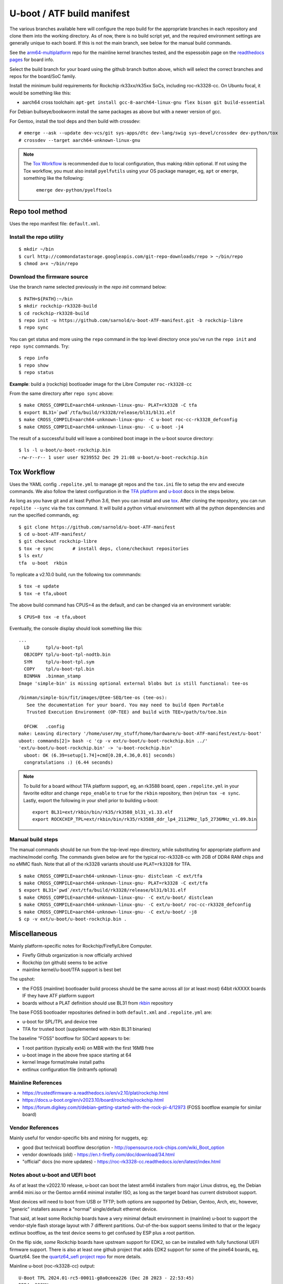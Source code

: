 =============================
 U-boot / ATF build manifest
=============================

The various branches available here will configure the repo build for the
appropriate branches in each repository and clone them into the working
directory.  As of now, there is no build script yet, and the required
environment settings are generally unique to each board.  If this is not
the main branch, see below for the manual build commands.

See the `arm64-multiplatform`_ repo for the mainline kernel branches tested,
and the espessobin page on the `readthedocs pages`_ for board info.

.. _readthedocs pages: https://roc-rk3328-cc.readthedocs.io/en/latest/index.html
.. _arm64-multiplatform: https://github.com/sarnold/arm64-multiplatform

Select the build branch for your board using the github branch button above,
which will select the correct branches and repos for the board/SoC family.

Install the minimum build requirements for Rockchip rk33xx/rk35xx SoCs,
including roc-rk3328-cc.  On Ubuntu focal, it would be something like this:

* aarch64 cross toolchain: ``apt-get install gcc-8-aarch64-linux-gnu flex bison git build-essential``

For Debian bullseye/bookworm install the same packages as above but with
a newer version of gcc.

For Gentoo, install the tool deps and then build with crossdev::

  # emerge --ask --update dev-vcs/git sys-apps/dtc dev-lang/swig sys-devel/crossdev dev-python/tox
  # crossdev --target aarch64-unknown-linux-gnu


.. note:: The `Tox Workflow`_ is recommended due to local configuration, thus
          making rkbin optional. If not using the Tox workflow, you must
          also install ``pyelfutils`` using your OS package manager, eg,
          ``apt`` or ``emerge``, something like the following:

           ``emerge dev-python/pyelftools``


Repo tool method
================

Uses the repo manifest file: ``default.xml``.

Install the repo utility
------------------------

::

  $ mkdir ~/bin
  $ curl http://commondatastorage.googleapis.com/git-repo-downloads/repo > ~/bin/repo
  $ chmod a+x ~/bin/repo

Download the firmware source
----------------------------

Use the branch name selected previously in the `repo init` command below:

::

  $ PATH=${PATH}:~/bin
  $ mkdir rockchip-rk3328-build
  $ cd rockchip-rk3328-build
  $ repo init -u https://github.com/sarnold/u-boot-ATF-manifest.git -b rockchip-libre
  $ repo sync


You can get status and more using the ``repo`` command in the top level directory
once you've run the ``repo init`` and ``repo sync`` commands.  Try::

  $ repo info
  $ repo show
  $ repo status

**Example**: build a (rockchip) bootloader image for the Libre Computer
``roc-rk3328-cc``


From the same directory after ``repo sync`` above::

  $ make CROSS_COMPILE=aarch64-unknown-linux-gnu- PLAT=rk3328 -C tfa
  $ export BL31=`pwd`/tfa/build/rk3328/release/bl31/bl31.elf
  $ make CROSS_COMPILE=aarch64-unknown-linux-gnu- -C u-boot roc-cc-rk3328_defconfig
  $ make CROSS_COMPILE=aarch64-unknown-linux-gnu- -C u-boot -j4

The result of a successful build will leave a combined boot image in the
u-boot source directory::

  $ ls -l u-boot/u-boot-rockchip.bin
  -rw-r--r-- 1 user user 9239552 Dec 29 21:08 u-boot/u-boot-rockchip.bin


Tox Workflow
============

Uses the YAML config ``.repolite.yml`` to manage git repos and the
``tox.ini`` file to setup the env and execute commands. We also follow
the latest configuration in the `TFA platform`_ and `u-boot`_ docs in
the steps below.

.. _TFA platform: https://trustedfirmware-a.readthedocs.io/en/v2.10/plat/rockchip.html#
.. _u-boot: https://docs.u-boot.org/en/v2023.10/board/rockchip/rockchip.html#building

As long as you have git and at least Python 3.6, then you can install and
use `tox`_.  After cloning the repository, you can run ``repolite --sync``
via the ``tox`` command.  It will build a python virtual environment with
all the python dependencies and run the specified commands, eg:

::

  $ git clone https://github.com/sarnold/u-boot-ATF-manifest
  $ cd u-boot-ATF-manifest/
  $ git checkout rockchip-libre
  $ tox -e sync       # install deps, clone/checkout repositories
  $ ls ext/
  tfa  u-boot  rkbin

To replicate a v2.10.0 build, run the following tox commmands::

  $ tox -e update
  $ tox -e tfa,uboot

The above build command has CPUS=4 as the default, and can be changed via
an environment variable::

  $ CPUS=8 tox -e tfa,uboot

Eventually, the console display should look something like this:

::

  ...
    LD      tpl/u-boot-tpl
    OBJCOPY tpl/u-boot-tpl-nodtb.bin
    SYM     tpl/u-boot-tpl.sym
    COPY    tpl/u-boot-tpl.bin
    BINMAN  .binman_stamp
  Image 'simple-bin' is missing optional external blobs but is still functional: tee-os

  /binman/simple-bin/fit/images/@tee-SEQ/tee-os (tee-os):
     See the documentation for your board. You may need to build Open Portable
     Trusted Execution Environment (OP-TEE) and build with TEE=/path/to/tee.bin

    OFCHK   .config
  make: Leaving directory '/home/user/my_stuff/home/hardware/u-boot-ATF-manifest/ext/u-boot'
  uboot: commands[2]> bash -c 'cp -v ext/u-boot/u-boot-rockchip.bin ../'
  'ext/u-boot/u-boot-rockchip.bin' -> 'u-boot-rockchip.bin'
    uboot: OK (6.39=setup[1.74]+cmd[0.28,4.36,0.01] seconds)
    congratulations :) (6.44 seconds)

.. note:: To build for a board without TFA platform support, eg, an rk3588
          board, open ``.repolite.yml`` in your favorite editor and change
          ``repo_enable`` to ``true`` for the ``rkbin`` repository, then
          (re)run ``tox -e sync``. Lastly, export the following in your shell
          prior to building u-boot::

            export BL31=ext/rkbin/bin/rk35/rk3588_bl31_v1.33.elf
            export ROCKCHIP_TPL=ext/rkbin/bin/rk35/rk3588_ddr_lp4_2112MHz_lp5_2736MHz_v1.09.bin



Manual build steps
------------------

The manual commands should be run from the top-level repo directory, while
substituting for appropriate platform and machine/model config. The commands
given below are for the typical roc-rk3328-cc with 2GB of DDR4 RAM chips and no
eMMC flash.  Note that all of the rk3328 variants should use ``PLAT=rk3328`` for
TFA.

::

  $ make CROSS_COMPILE=aarch64-unknown-linux-gnu- distclean -C ext/tfa
  $ make CROSS_COMPILE=aarch64-unknown-linux-gnu- PLAT=rk3328 -C ext/tfa
  $ export BL31=`pwd`/ext/tfa/build/rk3328/release/bl31/bl31.elf
  $ make CROSS_COMPILE=aarch64-unknown-linux-gnu- -C ext/u-boot/ distclean
  $ make CROSS_COMPILE=aarch64-unknown-linux-gnu- -C ext/u-boot/ roc-cc-rk3328_defconfig
  $ make CROSS_COMPILE=aarch64-unknown-linux-gnu- -C ext/u-boot/ -j8
  $ cp -v ext/u-boot/u-boot-rockchip.bin .

.. _tox: https://github.com/tox-dev/tox
.. _repolite: https://sarnold.github.io/repolite/

Miscellaneous
=============

Mainly platform-specific notes for Rockchip/Firefly/Libre Computer.

* Firefly Github organization is now officially archived
* Rockchip (on github) seems to be active
* mainline kernel/u-boot/TFA support is best bet

The upshot:

* the FOSS (mainline) bootloader build process should be the same across
  all (or at least most) 64bit rkXXXX boards IF they have ATF platform
  support
* boards without a PLAT definition should use BL31 from rkbin_ repository

The base FOSS bootloader repositories defined in both ``default.xml`` and
``.repolite.yml`` are:

* u-boot for SPL/TPL and device tree
* TFA for trusted boot (supplemented with rkbin BL31 binaries)

The baseline "FOSS" bootflow for SDCard appears to be:

* 1 root partition (typically ext4) on MBR with the first 16MB free
* u-boot image in the above free space starting at 64
* kernel Image format/make install paths
* extlinux configuration file (initramfs optional)


.. _rkbin: https://github.com/rockchip-linux/rkbin

Mainline References
-------------------

* https://trustedfirmware-a.readthedocs.io/en/v2.10/plat/rockchip.html
* https://docs.u-boot.org/en/v2023.10/board/rockchip/rockchip.html
* https://forum.digikey.com/t/debian-getting-started-with-the-rock-pi-4/12973
  (FOSS bootflow example for similar board)

Vendor References
-----------------

Mainly useful for vendor-specific bits and mining for nuggets, eg:

* good (but technical) bootflow description - http://opensource.rock-chips.com/wiki_Boot_option
* vendor downloads (old) - https://en.t-firefly.com/doc/download/34.html
* "official" docs (no more updates) - https://roc-rk3328-cc.readthedocs.io/en/latest/index.html


Notes about u-boot and UEFI boot
--------------------------------

As of at least the v2022.10 release, u-boot can boot the latest arm64 installers from
major Linux distros, eg, the Debian arm64 mini.iso or the Gentoo arm64 minimal
installer ISO, as long as the target board has current distroboot support.

Most devices will need to boot from USB or TFTP; both options are supported
by Debian, Gentoo, Arch, etc, however, "generic" installers assume a "normal"
single/default ethernet device.

That said, at least some Rockchip boards have a very minimal default environment
in (mainline) u-boot to support the vendor-style flash storage layout with
7 different partitions. Out-of-the-box support seems limited to that or the
legacy extlinux bootflow, as the test device seems to get confused by ESP
plus a root partition.

On the flip side, *some* Rockchip boards have upstream support for EDK2, so
can be installed with fully functional UEFI firmware support.  There is also
at least one github project that adds EDK2 support for some of the pine64
boards, eg, Quartz64. See the `quartz64_uefi project repo`_ for more details.

.. _quartz64_uefi project repo: https://github.com/jaredmcneill/quartz64_uefi

Mainline u-boot (roc-rk3328-cc) output:

::

  U-Boot TPL 2024.01-rc5-00011-g0a0ceea226 (Dec 28 2023 - 22:53:45)
  DDR4, 333MHz
  BW=32 Col=10 Bk=4 BG=2 CS0 Row=16 CS=1 Die BW=16 Size=2048MB
  Trying to boot from BOOTROM
  Returning to boot ROM...

  U-Boot SPL 2024.01-rc5-00011-g0a0ceea226 (Dec 28 2023 - 22:53:45 -0800)
  Trying to boot from MMC1
  NOTICE:  BL31: v2.10.0  (release):v2.10.0-136-g555126491
  NOTICE:  BL31: Built : 22:40:23, Dec 28 2023
  NOTICE:  BL31:Rockchip release version: v1.2


  U-Boot 2024.01-rc5-00011-g0a0ceea226 (Dec 28 2023 - 22:53:45 -0800)

  Model: Firefly roc-rk3328-cc
  DRAM:  2 GiB
  PMIC:  RK8050 (on=0x40, off=0x00)
  Core:  233 devices, 24 uclasses, devicetree: separate
  MMC:   mmc@ff500000: 1, mmc@ff520000: 0
  Loading Environment from MMC... *** Warning - bad CRC, using default environment

  In:    serial@ff130000
  Out:   serial@ff130000
  Err:   serial@ff130000
  Model: Firefly roc-rk3328-cc
  Net:   eth0: ethernet@ff540000
  Hit any key to stop autoboot:  0
